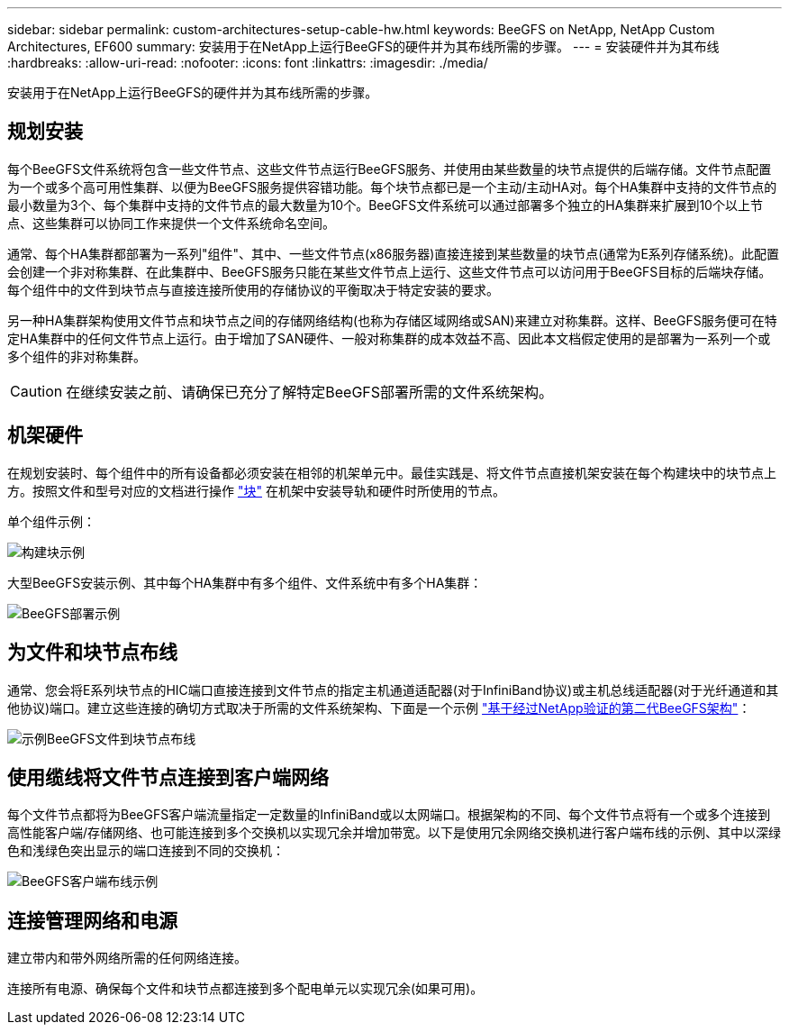 ---
sidebar: sidebar 
permalink: custom-architectures-setup-cable-hw.html 
keywords: BeeGFS on NetApp, NetApp Custom Architectures, EF600 
summary: 安装用于在NetApp上运行BeeGFS的硬件并为其布线所需的步骤。 
---
= 安装硬件并为其布线
:hardbreaks:
:allow-uri-read: 
:nofooter: 
:icons: font
:linkattrs: 
:imagesdir: ./media/


[role="lead"]
安装用于在NetApp上运行BeeGFS的硬件并为其布线所需的步骤。



== 规划安装

每个BeeGFS文件系统将包含一些文件节点、这些文件节点运行BeeGFS服务、并使用由某些数量的块节点提供的后端存储。文件节点配置为一个或多个高可用性集群、以便为BeeGFS服务提供容错功能。每个块节点都已是一个主动/主动HA对。每个HA集群中支持的文件节点的最小数量为3个、每个集群中支持的文件节点的最大数量为10个。BeeGFS文件系统可以通过部署多个独立的HA集群来扩展到10个以上节点、这些集群可以协同工作来提供一个文件系统命名空间。

通常、每个HA集群都部署为一系列"组件"、其中、一些文件节点(x86服务器)直接连接到某些数量的块节点(通常为E系列存储系统)。此配置会创建一个非对称集群、在此集群中、BeeGFS服务只能在某些文件节点上运行、这些文件节点可以访问用于BeeGFS目标的后端块存储。每个组件中的文件到块节点与直接连接所使用的存储协议的平衡取决于特定安装的要求。

另一种HA集群架构使用文件节点和块节点之间的存储网络结构(也称为存储区域网络或SAN)来建立对称集群。这样、BeeGFS服务便可在特定HA集群中的任何文件节点上运行。由于增加了SAN硬件、一般对称集群的成本效益不高、因此本文档假定使用的是部署为一系列一个或多个组件的非对称集群。


CAUTION: 在继续安装之前、请确保已充分了解特定BeeGFS部署所需的文件系统架构。



== 机架硬件

在规划安装时、每个组件中的所有设备都必须安装在相邻的机架单元中。最佳实践是、将文件节点直接机架安装在每个构建块中的块节点上方。按照文件和型号对应的文档进行操作 link:https://docs.netapp.com/us-en/e-series/getting-started/getup-run-concept.html["块"^] 在机架中安装导轨和硬件时所使用的节点。

单个组件示例：

image:../media/buildingblock.png["构建块示例"]

大型BeeGFS安装示例、其中每个HA集群中有多个组件、文件系统中有多个HA集群：

image:../media/beegfs-design-image3-small.png["BeeGFS部署示例"]



== 为文件和块节点布线

通常、您会将E系列块节点的HIC端口直接连接到文件节点的指定主机通道适配器(对于InfiniBand协议)或主机总线适配器(对于光纤通道和其他协议)端口。建立这些连接的确切方式取决于所需的文件系统架构、下面是一个示例 link:beegfs-design-hardware-architecture.html["基于经过NetApp验证的第二代BeeGFS架构"^]：

image:./directattachcable.png["示例BeeGFS文件到块节点布线"]



== 使用缆线将文件节点连接到客户端网络

每个文件节点都将为BeeGFS客户端流量指定一定数量的InfiniBand或以太网端口。根据架构的不同、每个文件节点将有一个或多个连接到高性能客户端/存储网络、也可能连接到多个交换机以实现冗余并增加带宽。以下是使用冗余网络交换机进行客户端布线的示例、其中以深绿色和浅绿色突出显示的端口连接到不同的交换机：

image:./networkcable.png["BeeGFS客户端布线示例"]



== 连接管理网络和电源

建立带内和带外网络所需的任何网络连接。

连接所有电源、确保每个文件和块节点都连接到多个配电单元以实现冗余(如果可用)。
